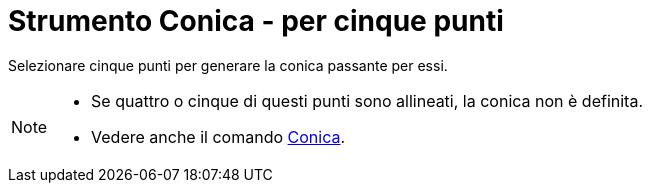 = Strumento Conica - per cinque punti

Selezionare cinque punti per generare la conica passante per essi.

[NOTE]
====

* Se quattro o cinque di questi punti sono allineati, la conica non è definita.
* Vedere anche il comando xref:/commands/Comando_Conica.adoc[Conica].

====
